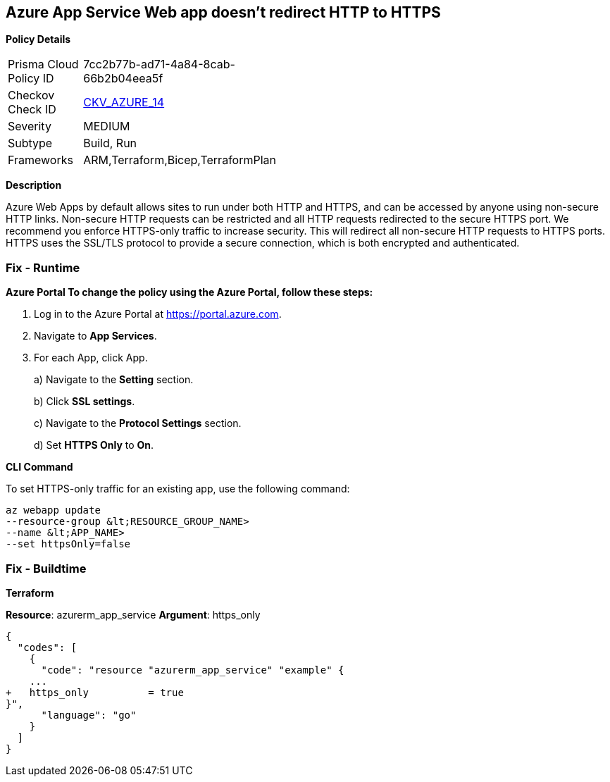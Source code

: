 == Azure App Service Web app doesn't redirect HTTP to HTTPS


*Policy Details* 

[width=45%]
[cols="1,1"]
|=== 
|Prisma Cloud Policy ID 
| 7cc2b77b-ad71-4a84-8cab-66b2b04eea5f

|Checkov Check ID 
| https://github.com/bridgecrewio/checkov/tree/master/checkov/terraform/checks/resource/azure/AppServiceHTTPSOnly.py[CKV_AZURE_14]

|Severity
|MEDIUM

|Subtype
|Build, Run

|Frameworks
|ARM,Terraform,Bicep,TerraformPlan

|=== 



*Description* 


Azure Web Apps by default allows sites to run under both HTTP and HTTPS, and can be accessed by anyone using non-secure HTTP links.
Non-secure HTTP requests can be restricted and all HTTP requests redirected to the secure HTTPS port.
We recommend you enforce HTTPS-only traffic to increase security.
This will redirect all non-secure HTTP requests to HTTPS ports.
HTTPS uses the SSL/TLS protocol to provide a secure connection, which is both encrypted and authenticated.

=== Fix - Runtime


*Azure Portal To change the policy using the Azure Portal, follow these steps:* 



. Log in to the Azure Portal at https://portal.azure.com.

. Navigate to *App Services*.

. For each App, click App.
+
a) Navigate to the *Setting* section.
+
b) Click *SSL settings*.
+
c) Navigate to the *Protocol Settings* section.
+
d) Set *HTTPS Only* to *On*.


*CLI Command* 


To set HTTPS-only traffic for an existing app, use the following command:
----
az webapp update
--resource-group &lt;RESOURCE_GROUP_NAME>
--name &lt;APP_NAME>
--set httpsOnly=false
----

=== Fix - Buildtime


*Terraform* 


*Resource*: azurerm_app_service *Argument*: https_only


[source,go]
----
{
  "codes": [
    {
      "code": "resource "azurerm_app_service" "example" {
    ...
+   https_only          = true
}",
      "language": "go"
    }
  ]
}
----
